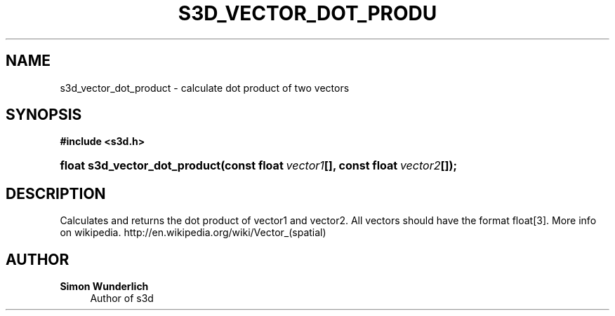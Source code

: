 '\" t
.\"     Title: s3d_vector_dot_product
.\"    Author: Simon Wunderlich
.\" Generator: DocBook XSL Stylesheets
.\"
.\"    Manual: s3d Manual
.\"    Source: s3d
.\"  Language: English
.\"
.TH "S3D_VECTOR_DOT_PRODU" "3" "" "s3d" "s3d Manual"
.\" -----------------------------------------------------------------
.\" * set default formatting
.\" -----------------------------------------------------------------
.\" disable hyphenation
.nh
.\" disable justification (adjust text to left margin only)
.ad l
.\" -----------------------------------------------------------------
.\" * MAIN CONTENT STARTS HERE *
.\" -----------------------------------------------------------------
.SH "NAME"
s3d_vector_dot_product \- calculate dot product of two vectors
.SH "SYNOPSIS"
.sp
.ft B
.nf
#include <s3d\&.h>
.fi
.ft
.HP \w'float\ s3d_vector_dot_product('u
.BI "float s3d_vector_dot_product(const\ float\ " "vector1" "[], const\ float\ " "vector2" "[]);"
.SH "DESCRIPTION"
.PP
Calculates and returns the dot product of vector1 and vector2\&. All vectors should have the format float[3]\&. More info on wikipedia\&. http://en\&.wikipedia\&.org/wiki/Vector_(spatial)
.SH "AUTHOR"
.PP
\fBSimon Wunderlich\fR
.RS 4
Author of s3d
.RE
